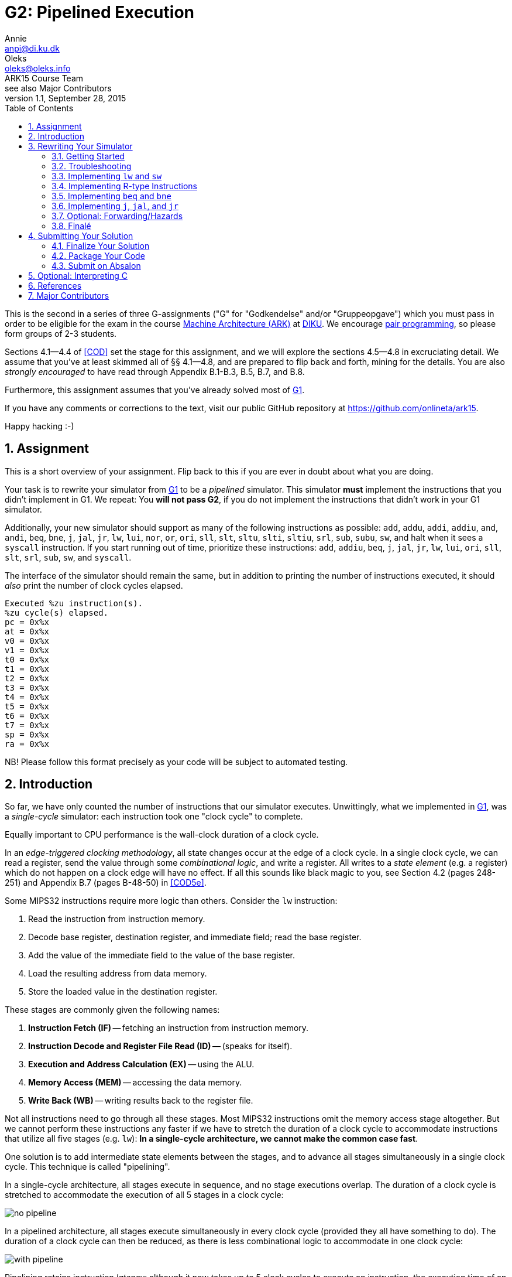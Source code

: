= G2: Pipelined Execution
Annie <anpi@di.ku.dk>; Oleks <oleks@oleks.info>; ARK15 Course Team; see also Major Contributors
v1.1, September 28, 2015
:doctype: article
:backend: html5
:docinfo:
:sectanchors:
:sectnums:
:toc:

This is the second in a series of three G-assignments ("G" for "Godkendelse"
and/or "Gruppeopgave") which you must pass in order to be eligible for the exam
in the course http://www.webcitation.org/6a2I3GpLv[Machine Architecture (ARK)]
at http://www.diku.dk[DIKU]. We encourage
https://en.wikipedia.org/wiki/Pair_programming[pair programming], so please
form groups of 2-3 students.

[.lead]
Sections 4.1--4.4 of <<COD>> set the stage for this assignment, and we will
explore the sections 4.5--4.8 in excruciating detail. We assume that you've at
least skimmed all of §§ 4.1--4.8, and are prepared to flip back and forth,
mining for the details. You are also __strongly encouraged__ to have read
through Appendix B.1-B.3, B.5, B.7, and B.8.

[.lead]
Furthermore, this assignment assumes that you've already solved most of
https://github.com/onlineta/ark15/blob/master/g-assignments/1st/g1.asciidoc[G1].

[.lead]
If you have any comments or corrections to the text, visit our public GitHub
repository at https://github.com/onlineta/ark15.

[.lead]
Happy hacking :-)

== Assignment

This is a short overview of your assignment. Flip back to this if you are ever
in doubt about what you are doing.

Your task is to rewrite your simulator from
https://github.com/onlineta/ark15/blob/master/g-assignments/1st/g1.asciidoc[G1]
to be a _pipelined_ simulator. This simulator **must** implement the
instructions that you didn't implement in G1. We repeat: You **will not pass
G2**, if you do not implement the instructions that didn't work in your G1
simulator.

Additionally, your new simulator should support as many of the following
instructions as possible: `add`, `addu`, `addi`, `addiu`, `and`, `andi`, `beq`,
`bne`, `j`, `jal`, `jr`, `lw`, `lui`, `nor`, `or`, `ori`, `sll`, `slt`, `sltu`,
`slti`, `sltiu`, `srl`, `sub`, `subu`, `sw`, and halt when it sees a `syscall`
instruction. If you start running out of time, prioritize these instructions:
`add`, `addiu`, `beq`, `j`, `jal`, `jr`, `lw`, `lui`, `ori`, `sll`, `slt`,
`srl`, `sub`, `sw`, and `syscall`.

The interface of the simulator should remain the same, but in addition to
printing the number of instructions executed, it should _also_ print the number
of clock cycles elapsed.

----
Executed %zu instruction(s).
%zu cycle(s) elapsed.
pc = 0x%x
at = 0x%x
v0 = 0x%x
v1 = 0x%x
t0 = 0x%x
t1 = 0x%x
t2 = 0x%x
t3 = 0x%x
t4 = 0x%x
t5 = 0x%x
t6 = 0x%x
t7 = 0x%x
sp = 0x%x
ra = 0x%x
----

NB! Please follow this format precisely as your code will be subject to
automated testing.

== Introduction

So far, we have only counted the number of instructions that our simulator
executes. Unwittingly, what we implemented in
https://github.com/onlineta/ark15/blob/master/g-assignments/1st/g1.asciidoc[G1],
was a __single-cycle__ simulator: each instruction took one "clock cycle" to
complete.

Equally important to CPU performance is the wall-clock duration of a clock
cycle.

In an __edge-triggered clocking methodology__, all state changes occur at the
edge of a clock cycle. In a single clock cycle, we can read a register, send
the value through some __combinational logic__, and write a register. All
writes to a __state element__ (e.g. a register) which do not happen on a clock
edge will have no effect. If all this sounds like black magic to you, see
Section 4.2 (pages 248-251) and Appendix B.7 (pages B-48-50) in <<COD5e>>.

Some MIPS32 instructions require more logic than others. Consider the `lw`
instruction:

. Read the instruction from instruction memory.
. Decode base register, destination register, and immediate field; read the
base register.
. Add the value of the immediate field to the value of the base register.
. Load the resulting address from data memory.
. Store the loaded value in the destination register.

These stages are commonly given the following names:

. *Instruction Fetch (IF)* -- fetching an instruction from instruction memory.
. *Instruction Decode and Register File Read (ID)* -- (speaks for itself).
. *Execution and Address Calculation (EX)* -- using the ALU.
. *Memory Access (MEM)* -- accessing the data memory.
. *Write Back (WB)* -- writing results back to the register file.

Not all instructions need to go through all these stages. Most MIPS32
instructions omit the memory access stage altogether. But we cannot perform
these instructions any faster if we have to stretch the duration of a clock
cycle to accommodate instructions that utilize all five stages (e.g. `lw`):
*In a single-cycle architecture, we cannot make the common case fast*.

One solution is to add intermediate state elements between the stages, and to
advance all stages simultaneously in a single clock cycle. This technique is
called "pipelining".

In a single-cycle architecture, all stages execute in sequence, and no stage
executions overlap. The duration of a clock cycle is stretched to accommodate
the execution of all 5 stages in a clock cycle:

image::no-pipeline.png[]

////

asciidoctor sucks..

----
+-----------------------------+-----------------------------+-----------------------------+
|            800ms            |             800ms           |             800ms           |
+-----------------------------+-----------------------------+-----------------------------+
| IF  | ID  | EX  | MEM | WB  |
                              | IF  | ID  | EX  | MEM | WB  |
                                                            | IF  | ID  | EX  | MEM | WB  |
----

////

In a pipelined architecture, all stages execute simultaneously in every clock
cycle (provided they all have something to do). The duration of a clock cycle
can then be reduced, as there is less combinational logic to accommodate in one
clock cycle:

image::with-pipeline.png[]

////

asciidoctor sucks..

----
+-----+-----+-----+-----+-----+-----+-----+-----+-----+-----+-----+-----+-----+-----+-----+
|200ms|200ms|200ms|200ms|200ms|200ms|200ms|200ms|200ms|200ms|200ms|200ms|200ms|200ms|200ms|
+-----+-----+-----+-----+-----+-----+-----+-----+-----+-----+-----+-----+-----+-----+-----+
| IF  | ID  | EX  | MEM | WB  |
      | IF  | ID  | EX  | MEM | WB  |
            | IF  | ID  | EX  | MEM | WB  |
                  | IF  | ID  | EX  | MEM | WB  |
                        | IF  | ID  | EX  | MEM | WB  |
                              | IF  | ID  | EX  | MEM | WB  |
                                    | IF  | ID  | EX  | MEM | WB  |
                                          | IF  | ID  | EX  | MEM | WB  |
                                                | IF  | ID  | EX  | MEM | WB  |
                                                      | IF  | ID  | EX  | MEM | WB  |
                                                            | IF  | ID  | EX  | MEM | WB  |
----
////

Pipelining retains instruction __latency__: although it now takes up to 5 clock
cycles to execute an instruction, the execution time of an instruction remains
the same due to *a shorter clock cycle duration*.

Pipelining increases instruction __throughput__: pipeline start-up overhead
aside, the number of clock cycles is roughly equal to the number of
instructions. With a shorter clock cycle duration, more instructions get
executed in the same wall-clock time-frame. In the example above, the
single-cycle architecture only made it through 3 instructions in 2400ms, while
the pipelined architecture made it through 11 instructions.

This exploitation of __parallelism__ in a sequential instruction stream creates
many opportunities for __hazards__ to occur, as subsequent instructions may
depend on the results of preceding instructions, which have not finished
executing yet. Forwarding data and stalling the pipeline are just some of
the ways such hazards are resolved.

== Rewriting Your Simulator

Firstly, we need to conceptually split the execution of an instruction into the
execution of the 5 pipeline stages. Each stage advances an instruction to the
next pipeline stage (or stalls the pipeline).

====

**MODELLING CONCEPT**

One way to simulate an instruction pipeline is to have a function for every
pipeline stage, and to call the stage functions in order _from end to start_ of
the pipeline. For instance, we could name these functions `interp_wb`,
`interp_mem`, `interp_ex`, `interp_id`, and lastly, `interp_if`. The execution
of these five functions (in that order), constitutes a clock cycle.

**Mental exercise:** Why shouldn't we execute the stage functions in order from
start to end?

====

With this modelling concept, "advancing an instruction" to the next pipeline
stage involves passing on everything necessary to execute the immediately
following, __and__ any subsequent pipeline stages for the instruction.  Data is
passed via the 5 so-called __pipeline registers__:

. *IF/ID*: Data from the IF stage to the ID stage (+EX+MEM+WB).
. *ID/EX*: Data from the ID stage to the EX stage (+MEM+WB).
. *EX/MEM*: Data from the EX stage to the MEM stage (+WB).
. *MEM/WB*: Data from the MEM stage to the WB stage.

**Mental exercise**: Why don't we also have a WB/IF pipeline register?

With these pipeline registers, the old registers (which we called `regs`) will
from now on be referred to as __programmer-visible registers__.

====

**MODELLING CONCEPT**

A C-struct is a collection of named fields. So is a pipeline register.

We can model the pipeline registers using static C-structs which we'll call
`if_id`, `id_ex`, `ex_mem`, and `mem_wb`.

Each stage function then reads from its respective pipeline register, and
writes to its subsequent pipeline register. For instance, `interp_id` reads
from `if_id` and writes to `id_ex`. As with `mem`, `regs`, and `PC`, let's keep the pipeline registers static, declared at the top of our
`sim.c`.

====

=== Getting Started

We assume that you have correctly solved most of
https://github.com/onlineta/ark15/blob/master/g-assignments/1st/g1.asciidoc[G1].

Recursively copy your solution for the first assignment to get started on the
second:

----
~$ cd ark
~/ark$ mkdir 2nd
~/ark$ cp -r 1st/* 2nd/
----

Download the handout archive from Absalon and place it in the `~/ark` folder. Unpack the archive, to add/overwrite the new or updated handout files:

----
~/ark$ tar xvf g2-handout-v1.0.tar.gz
----

Your old assembly files are likely to _not_ work with the pipelined simulator,
until you are completely done with the assignment.

====

**EXERCISE**

Break your simulator:

. Declare a variable `cycles` alongside your `instr_cnt`.

. Define a non-zero macro `SAW_SYSCALL` at the top of your file.

. Write a function stub, `cycle` above your `interp`. `cycle` should return an
`int` indicating how the cycle went. For now, let it just return the non-zero
value `SAW_SYSCALL`.

. Replace the loop body in your `interp` function with a call to `cycle`. Make
sure to break out of the loop if `cycle` returns a non-zero value (as with
`interp_inst` in
https://github.com/onlineta/ark15/blob/master/g-assignments/1st/g1.asciidoc[G1]).
If `cycle` returned `SAW_SYSCALL`, `interp` should return successfully.

. Count up the new variable `cycles` instead of `instr_cnt` in your `interp`
loop. We will count up `instr_cnt` elsewhere.

====

====

**TESTING EXERCISE**

For any valid configuration and ELF file, your (broken) simulator should exit
with the value 0. Use `echo $?` to print the exit code of the last command
executed in your terminal.

====

=== Troubleshooting

Before we get too far off with our pipeline, we would like to take the time to
give you some advice on troubleshooting your implementation. You should
probably skip this section until you actually hit trouble, e.g. a so-called
"segmentation fault", or get tangled up in all the different "control bits".

We hope that you are already familiar with printf-style debugging, and are
looking for something easier to use.
https://sourceware.org/gdb/onlinedocs/gdb/[GDB, The GNU Project Debugger],
might what you're looking for. If nothing else, it is very useful for catching
segmentation faults.

To use GDB with your implementation, you will need to add an additional
compilation flag to your `Makefile`. You need to tell GCC to compile for
debugging with GDB. To do this, specify the `-g` option when you compile your
`sim.c`:

.Makefile
----
sim: mips32.h elf.o sim.c
  $(CC) $(CFLAGS) -g -o sim elf.o sim.c
----

==== Catching Segmentation Faults

Segmentation faults are caused by memory writes to, or reads from invalid
memory addresses. This typically indicates trouble with `lw`, `sw`, branching,
or jumping instructions, or your forwarding implementation (if you got that
far).

Before you start, check your assembly program. Check that you are not using
something too far off the stack pointer for your `lw` or `sw` instructions, if
you have any.

Start `gdb` by specifying your (compiled for GDB) executable:

----
~/ark/2nd$ gdb ./sim
GNU gdb (GDB) ...
Copyright (C) 2015 Free Software Foundation, Inc.
License GPLv3+: GNU GPL version 3 or later <http://gnu.org/licenses/gpl.html>
...
Reading symbols from ./sim...done.
(gdb) 
----

This is the GDB prompt where you can enter GDB commands. One GDB command you
can enter is to run the program with some chosen set of arguments:

----
(gdb) run default.cfg asm/sw-lw.elf
Starting program: /home/archimedes/ark/2nd/sim default.cfg asm/sw-lw.elf

Program received signal SIGSEGV, Segmentation fault.
0x000000000040145f in interp_mem () at sim.c:126
126     SET_BIGWORD(mem, ex_mem.alu_res, ex_mem.rt_value);
(gdb) 
----

GDB is telling us a lot more than the raw command-line did! The segmentation
fault happens on line 126, which (in this case) is part of `interp_mem`.

Your program has not finished running. For GDB, a segmentation fault is like a
breakpoint. You can ask GDB for the value of different local or global
variables at this point. For instance, what is the value of `ex_mem.alu_res`, in
hexadecimal notation?

----
(gdb) print/x ex_mem.alu_res
$1 = 0xfffffffc
(gdb) 
----

Or how does it look in binary notation?

----
(gdb) print/t ex_mem.alu_res
$2 = 11111111111111111111111111111100
(gdb) 
----

You can even ask GDB to print out whole structs:

----
(gdb) print if_id
$3 = {inst = 0, next_pc = 4194340}
(gdb) print ex_mem
$4 = {mem_read = false, mem_write = true, reg_write = false,
      mem_to_reg = false, branch = false, bzero = false,
      rt = 0 '\000', rt_value = 3, reg_dst = 0 '\000',
      alu_res = 4294967292, branch_target = 4194316}
(gdb) 
----

So it looks like what is wrong with our program is that `ex_mem.alu_res` is not
computed correctly, but where does this really go wrong? You could now go ahead
with printf-style debugging, knowing what to look for, or you could continue
with GDB-style debugging.

==== Debugging with GDB

(Start up GDB again to walk your way to the segmentation fault.)

To set a breakpoint with GDB, use the GDB command `break` (before you run your
program).

You can break on entry to a function in your C file:

----
(gdb) break cycle
Breakpoint 1 at 0x4023fc: file sim.c, line 560.
----

Or break when a line in your C file is hit:

----
(gdb) break 319
Breakpoint 2 at 0x4019e4: file sim.c, line 319.
----

After you have set your breakpoints, run the program:

----
(gdb) run default.cfg asm/sw-lw.elf
Starting program: /home/archimedes/2nd/sim default.cfg asm/sw-lw.elf

Breakpoint 1, cycle () at sim.c:560
560   int retval = 0;
(gdb)
----

After you've examined the values you want to examine using `print`, you can
instruct GDB to continue until the next breakpoint is met:

----
(gdb) continue
Continuing.

Breakpoint 2, interp_if () at sim.c:319
319   if_id.inst = GET_BIGWORD(mem, PC);
(gdb)
----

In this case, it looks like the `interp_if` breakpoint is rightfully reached
before the `cycle` breakpoint is reached again (`interp_if` in this C file was
on lines 318-323).

You can also step though the program one C line at a time from here:

----
(gdb) next
320   PC += 4;
(gdb) print/x PC
$1 = 0x400018
(gdb)
----

To exit GDB, use the `quit` command.

If you are looking for more GDB commands, we recommend
http://darkdust.net/files/GDB%20Cheat%20Sheet.pdf[this GDB cheat sheet].

==== GDB scripts

It can get a little tedious to set breakpoints and run your program every time
you compile your program anew. You can use a GDB script to get this work done
for you.

A GDB script is a file that contains a list of GDB commands. For instance,
something like this `gdb.script` file might be useful:

.gdb.script
----
break cycle
run default.cfg asm/sw-lw.elf
continue
print/x if_id
----

This script sets a breakpoint at the function `cycle`, runs the simulator,
continues the first time the breakpoint is hit (the very first cycle), and on
next hit of the breakpoint, prints the `if_id` register, in hex.

To run GDB with this script, use the `-x` option:

----
$ gdb -x gdb.script ./sim
...
Reading symbols from ./sim...done.
Breakpoint 1 at 0x4023fc: file sim.c, line 560.

Breakpoint 1, cycle () at sim.c:560
560   int retval = 0;

Breakpoint 1, cycle () at sim.c:560
560   int retval = 0;
$1 = {inst = 0xafa8fffc, next_pc = 0x40001c}
(gdb) 
----

==== Tips about control bits

. Check that you `break` out of all your cases in `interp_control`.

. Remember to set `mem_to_reg` _every time_ you set `reg_write` to `true`.
Otherwise, `lw` can creep in on your R-type instructions, and vice-versa.

. Remember to set the `branch` control bit to `false` for all instructions
other than `beq`, `bne`. Otherwise, you might branch off to odd places.

. Remember to set the `jump` control bit to `false` for all instructions other
than `j`, `jal`, `jr`. Otherwise, you might jump off to odd places.

. Check the `alu_src` for all instructions that pass through the `alu`.

. Remember to set the `mem_read` and `mem_write` control bits for _all_
instructions. This will prove useful in G3.

=== Implementing `lw` and `sw`

We will start by implementing the `lw` and `sw` instructions. We have already
discussed how `lw` does something in every pipeline stage. `sw` is similar,
except that it does nothing in the WB stage. Implementing `lw` and `sw` will
get us started across the board, with something to do in every pipeline stage.

Despite the fact that we will call the stage functions in order _from end to
start_ of the pipeline, it is certainly most convenient to implement the
functions in order _from start to end_:

. <<_instruction_fetch_if>>
. <<_instruction_decode_and_register_file_read_id>>
. <<_execution_and_address_calculation_ex>>
. <<_memory_access_mem>>
. <<_write_back_wb>>

==== Instruction Fetch (IF)

Instruction Fetch, or IF, is the first pipeline stage. In the IF stage, we read
the instruction addressed by the PC from memory, and increment the PC. We save
the instruction that was read in the IF/ID register.

====

**EXERCISE**

. Declare a static C struct, `if_id`, near the top of `sim.c` (just below your existing static variable declarations):

  struct preg_if_id {
    uint32_t inst;
    // ...
  };
  static struct preg_if_id if_id;

. Write a function `interp_if()`:

.. Use the macro `GET_BIGWORD` (defined in `mips32.h`) to get the instruction
addressed by `PC` from `mem`.

.. Save the instruction in `if_id.inst`.

.. Increment `PC` by 4.

.. Count up `instr_cnt`.

.. Call `interp_if` from `cycle`.

Note that `interp_if` cannot fail, and so should return `void`.

====

==== Instruction Decode and Register File Read (ID)

Instruction Decode and Register File Read, or ID, is the second stage of the
pipeline. In the ID stage, we decompose the instruction into its constituent
fields, set up the control signals for subsequent pipeline stages, and read in
the necessary registers, among other things.

As with the IF stage, we start out with a simple implementation, focusing for
now on just the `lw` and `sw` instructions. Both are I-type instructions, so we
are interested in the `opcode`, `rs`, `rt`, and `imm` fields of the instruction
passed in the IF/ID pipeline register. For the subsequent pipeline stages we
will need:

. The value of the register addressed by the `rs` field.
. The value of the sign-extended `imm` field.
. To signal to the EX stage that it should calculate the sum of the above
values.

Furthermore, if it is a `lw` instruction, we will need:

[start=4]
. To signal to the MEM stage that it should read the memory address computed
in the EX stage.
. To signal to the WB stage that it should store the value loaded in the MEM
stage in register `rt`.


If it is a `sw` instruction, we will need:
[start=4]
. The value of the register addressed by the `rt` field.
. To signal to the MEM stage that it should write the value to the memory
address computed in the EX stage.
. To signal to the WB stage that it should do nothing.

We will use "control bits" to signal to subsequent pipeline stages what they
should and should not do.

====

**MODELLING CONCEPT**

A "bit" is a value that is either asserted or deasserted. Bits are basic units
in hardware, but hard to deal with in software. It is easier to model "control
bits" using booleans, i.e. values which are either `true` or `false`.
Underneath the covers, a boolean usually takes up one byte of memory.

You will need to include `<stdbool.h>` at the top of your `sim.c` to get the
standard C boolean type `bool`.

====

====

**HACK**

To signal to the EX stage what it should do, <<COD5e>> goes to great lengths to
define a so-called "ALU control unit" (see pages 259-261, as well as Figure
4.18 on page 266).

We will take a shortcut and use a `funct` field in our ID/EX pipeline register.
This field will be needed later for R-type instructions.  Since this field
otherwise goes unused for the instructions `lw`, `sw`, `beq`, and `bne`
instructions, we can use it to "spoof" an ALU control unit.

For `lw` and `sw` instructions, the `funct` field should be set to `FUNCT_ADD`
(defined in `mips32.h`).

====

====

**EXERCISE**

. Declare a static C struct, `id_ex`, just below the declaration of `if_id`:

  struct preg_id_ex {
    bool mem_read;
    bool mem_write;
    bool reg_write;
    // ...
  };
  static struct preg_id_ex id_ex;

. The struct already has the following control bits defined:

.Control bits in the ID/EX pipeline register
[options="header"]
|=======================
| Control bit | Destination Stage | Intent
| `mem_read` | MEM | Whether we should read from memory
| `mem_write` | MEM | Whether we should write to memory
| `reg_write` | WB | Whether we should write back to a register
|=======================

[start=3]
. Add the following fields to the struct:

.Other fields in the ID/EX pipeline register
[options="header"]
|=======================
| Field | Meaning      | Where from?
| `rt` | Value of the `rt` field | Use `GET_RT` on `if_id.inst`
| `rs_value` | Value of the `rs` register | Lookup `rs` in `regs` array
| `rt_value` | Value of the `rt` register | Lookup `rt` in `regs` array
| `sign_ext_imm` | Sign extended immediate | `SIGN_EXTEND` and `GET_IMM` on `if_id.inst`
| `funct` | ALU operation to perform in EX | Set by `interp_control` (below)
|=======================

====

====

**EXERCISE**

Define a function `interp_control()`:

. Switch on the `opcode` field of the instruction in the IF/ID register.

. In the case of `OPCODE_LW` or `OPCODE_SW`, set `mem_read`, `reg_write`, and
`mem_write` appropriately.

. For either case above, set `id_ex.funct` to `FUNCT_ADD`. (See also HACK
above.)

. For the default case, return a suitable error value.

====

====

**EXERCISE**

Write a function `interp_id()` just below `interp_control`:

. Call `interp_control` at the bottom of your `interp_id` to set the control
bits and funct field of the ID/EX register. Make sure to check the return value
of `interp_control`.

. Set the other fields of the ID/EX register before calling
`interp_control`.

. Call `interp_id` _before_ calling `interp_if` in `cycle`.

Note that `interp_id` _can_ fail, and so should return `int`. Make sure to check
this return value in `cycle`.

====

It is also important to note, that `interp_id` will be called before any calls
to `interp_if`. What will the instruction in the IF/ID register look like the
first time `interp_id` runs?  Since the IF/ID pipeline register is _statically
allocated_, the initial value of all the fields in the IF/ID register,
including the instruction, will be set to 0.

This zero instruction has a name: `nop`, or "no operation". We will need to
support this instruction before we can do any testing. (At present,
`interp_control` simply fails!) To implement `nop`, set all control bits to
`false` in `interp_control`.

====

**EXERCISE**

Add a check at the top of `interp_control` if `if_id.inst` is 0.

If it is, set all control bits to `false` and return successfully from the
function.

*Mental exercise:* Why is this both _necessary_ and _sufficient_ to implement `nop` instructions?

====

The last thing we need to do before we can test our progress, is to change
`cycle` to not _always_ return `SAW_SYSCALL`.

====

**EXERCISE**

Update the return value of `cycle`. If none of the pipeline stages failed,
return 0.

====

====

**TESTING EXERCISE**

Check that `interp_if` and `interp_id` work as intended with the provided
`sw-lw.S`. Note, you don't support R-type instructions _yet_. `sw-lw.S` has a
`syscall` instruction. The "intended" behaviour (for now) is that your
simulator fails and complains about an unknown opcode.

You might find it useful (to debugging and understanding) to print the values
of the fields in the IF/ID and ID/EX pipeline registers at the end of every
clock cycle. See `show_status` from
https://github.com/onlineta/ark15/blob/master/g-assignments/1st/g1.asciidoc[G1]
for inspiration. You might want to comment out parts of `show_status` if you
choose to use it.

====

==== Execution and Address Calculation (EX)

Execution and Address Calculation, or EX, is the third pipeline stage. In the
EX stage, the ALU performs its operation. Unlike the suggestion in <<COD5e>>,
we didn't construct an ALU control unit. Instead, we spoofed the `funct` field
to be `FUNCT_ADD` for the `lw` and `sw` instructions.

====

**EXERCISE**

. Declare a static C struct, `ex_mem`, just below the declaration of `id_ex`.

. Add the control bits `mem_read`, `mem_write`, and `reg_write` to `ex_mem`.

. Add also the following fields to the struct:

.Other fields in the EX/MEM pipeline register
[options="header"]
|=======================
| Field | Meaning      | Where from?
| `rt` | Value of the `rt` field | The ID/EX register
| `rt_value` | Value of the `rt` register | The ID/EX register
| `alu_res` | Result of ALU operation | Set by `alu` (below)
|=======================

====

The control bits above, as well as the `rt` and `rt_value` fields are not
modified during the EX stage: They are first needed in the MEM and WB stages.

====

**EXERCISE**

. Define a function `alu()` returning an `int`. `alu` will be _very_ similar
to `interp_r` in
https://github.com/onlineta/ark15/blob/master/g-assignments/1st/g1.asciidoc[G1].
As with `interp_r`, `alu` can fail if the `id_ex.funct` field has some unknown
value.

. Switch on `id_ex.funct`:

.. Add support for `FUNCT_ADD`, adding `id_ex.sign_ext_imm` to
`id_ex.rs_value`, and storing the result of the calculation in
`ex_mem.alu_res`.

.. In the default case, return a suitable error value.

====

====

**HACK**

Add support for funct value 0 in `alu`: simply break out of the switch-case.
The funct value of a `nop` instruction is 0. The funct value of an `sll`
instruction is also 0, but `sll` is an R-type instruction, which we will
implement later.

====

====

**EXERCISE**

. Define a function `interp_ex()` below `alu`:

.. "Forward" the control bits and the `rt` and `rt_value` fields from `id_ex`
to `ex_mem`.

.. Call the `alu` function, so it can perform the ALU operation and set the
`alu_res` field in the EX/MEM register.

.. Call `interp_ex` _before_ calling `interp_id` in `cycle`.

`alu` _can_ fail, and if it does, pass on the error value as the return value
of `interp_ex`. Make sure to check the return value in `cycle`.

====

====

**TESTING EXERCISE**

Check that `interp_if`, `interp_id`, and `interp_ex` work as intended with the
provided `sw-lw.S`.  Print the values of the fields in the IF/ID,
ID/EX, and EX/MEM pipeline registers at the end of every clock cycle.

====

==== Memory Access (MEM)

Memory Access, or MEM, is the fourth stage of the pipeline.

In the MEM stage, we actually get to read from, and write to memory.

====

**EXERCISE**

. Declare a static C struct, `mem_wb`, just below the declaration of `ex_mem`.

. Add a `reg_write` control bit, and an `rt` field to the struct.

. Add a field `read_data` to the struct, where we will store the data read for
a `lw` instruction.

====

====

**EXERCISE**

Define a function `interp_mem()`:

. Forward the `reg_write` control bit and the `rt` field through the MEM
stage.

. If `ex_mem.mem_read` is set, use the macro `GET_BIGWORD` to read from `mem`
the word addressed by `ex_mem.alu_res`. Store the result in `read_data`.

. If `ex_mem.mem_write` is set, use the macro `SET_BIGWORD` to write the value
in `ex_mem.rt_value` to `mem` at the address stored in `ex_mem.alu_res`.

. Call `interp_mem` _before_ calling `interp_ex` in `cycle`.

`interp_mem` cannot fail, and so should return `void`.

====

====

**TESTING EXERCISE**

Check that `interp_if`, `interp_id`, `interp_ex`, and `interp_mem` work as
intended with the provided `sw-lw.S`.  Print the values of the fields in the
IF/ID, ID/EX, EX/MEM, and MEM/WB pipeline registers at the end of every clock
cycle.

====

==== Write Back (WB)

Write Back, or WB, is the fifth and final stage of the pipeline.

In the WB stage, results from the previous stages are finally written back to
the register file.

If you have followed along in the optional exercises, and taken a look at the
handed out `sw-lw.S`, you might have noticed that each `sw` and `lw`
instruction was followed by 4 `nop` instructions. This was done to allow the
`sw` and `lw` instructions to reach the WB stage before an instruction that
depends on their result enter the ID stage. We will fix this later by
optionally forwarding data to the earlier stages in the pipeline, but first,
let's finish the WB stage.

====

**EXERCISE**

Define a function `interp_wb()`:

. If `mem_wb.reg_write` is set, store the value in `mem_wb.read_data` in the
register addressed by `mem_wb.rt`, unless `mem_wb.rt` is register 0.

. Call `interp_wb` _before_ calling `interp_mem` in `cycle`.

`interp_wb` cannot fail, and so should return `void`.

====

====

**TESTING EXERCISE**

Verify that your interpreter works as intended with the provided `sw-lw.S`.
Provided that register `t0` has the initial value x, you should see the value x
in register `t1` if everything works as intended.

If you are having trouble, test your implementation stage-by-stage, as we
suggested above.

====

=== Implementing R-type Instructions

R-type instructions always write to a register, but never use the memory.

====

**EXERCISE**

Add a case for `OPCODE_R` in `interp_control`:

. Set `mem_read`, `mem_write`, and `reg_write` appropriately.
. Use `GET_FUNCT` on `if_id.inst` to set the `funct` field in the ID/EX
register.

====

`lw` and `sw` were I-type instructions. This means that the ALU took its
arguments from the `rs` register and the `imm` field of the instruction. For an
R-type instruction, the ALU should take the `rs` and `rt` registers as its
arguments.

`id_ex` already contains `rs_value`, `rt_value`, and `sign_ext_imm`. All we
need to do is signal to the EX stage whether the ALU should use
`id_ex.rt_value` or `id_ex.sign_ext_imm` as its second operand. We will use a
control bit, `alu_src`, to signal this.

====

**EXERCISE**

. Add the control bit `alu_src` to `id_ex`.

. In `interp_control`, set `alu_src` to `false` for an R-type instruction, and
`true` for a `lw` or `sw` instruction.

. In `alu`, use `alu_src` to choose a suitable second operand for the ALU
operation.

====

For both `lw` and R-type instructions, we want to write back to a register in
the WB stage. In the case of `lw`, we want to write the value read in the MEM
stage. In case of an R-type instruction, we want to write the ALU result
obtained in the EX stage. We will use a control bit, `mem_to_reg`, to signal
this.

For a `lw` instruction, the write back destination register is addressed by the
`rt` field.  For an R-type instruction, it is addressed by the `rd` field. We
will use a pipeline register field called `reg_dst` to send the destination
register address to the WB stage.

====

**EXERCISE**

. Add the field `alu_res` to `mem_wb`, and forward `alu_res` through the MEM
stage.

. Add the control bit `mem_to_reg` to `id_ex`, `ex_mem`, and `mem_wb`. Forward
`mem_to_reg` the same way you forwarded `reg_write`.

. In `interp_control`, set `mem_to_reg` to `false` for R-type and `sw`
instructions, and `true` for `lw` instructions.

. Add the field `reg_dst` to `id_ex`, `ex_mem`, and `mem_wb`. This will hold
the destination register. Forward `reg_dst` the same way you forwarded
`reg_write`.

. In `interp_control`, use `GET_RD` to set the `reg_dst` field for an R-type
instruction, and `GET_RT` for a `lw` instruction.

. Remove your existing implementation of the WB stage in `interp_wb` and start
anew: If `reg_write` is not set, or `reg_dst` is zero, exit the function
without doing anything. Otherwise, if `mem_to_reg` is set, write the value in
`read_data` to the destination register (designated by `reg_dst`). If
`mem_to_reg` is not set, write the value in `alu_res` to the destination
register.

====

====

**EXERCISE**

Add support for `FUNCT_SYSCALL` in `alu`.

`alu` should return `SAW_SYSCALL` when it sees a `syscall` instruction.

====

====

**TESTING EXERCISE**

Check that your interpreter works as intended with the provided `add.S`.
Provided that register `t0` has the initial value x, you should see the value x
in register `t1` if everything works as intended.

If you are having trouble, check your implementation stage-by-stage.

Check that your interpreter _still_ works as intended with `sw-lw.S`.

====

====

**EXERCISE**

Based on your implementation of `interp_r` in
https://github.com/onlineta/ark15/blob/master/g-assignments/1st/g1.asciidoc[G1],
add support in `alu` for the following instructions: `addu`, `and`, `nor`,
`or`, `sll`, `slt`, `sltu`, `srl`, `sub` and `subu`. (We will handle `jr`
later.)

To implement `sll` and `srl`, you will need to add a `shamt` field to the ID/EX
pipeline register and read it off of the instruction in the ID stage using the
`GET_SHAMT` macro.

Remember to remove the 0-case for `nop` in `alu`. This will now be handled by
the `FUNCT_SLL` case. The `sll` instruction has funct value 0. The `nop` case
now also requires no special handling in `interp_control`.

====


=== Implementing `beq` and `bne`

`beq` and `bne` are I-type instructions that neither use the memory, nor write
to registers. We will focus on explaining `beq`, leaving `bne` as an exercise.

====

**EXERCISE**

. Add a case for `OPCODE_BEQ` in `interp_control`.

. Set `mem_read`, `mem_write`, and `reg_write` appropriately.

====

We want to branch on `beq` if the two operand registers are equal.  R[rs] and
R[rt] are equal if R[rs]-R[rt]==0.  We can use the ALU to subtract R[rs] from
R[rt]. This means that `beq` behaves a bit like an R-type instruction:

====

**EXERCISE**

In `interp_control`, set  `alu_src` for `OPCODE_BEQ` the same way as you would
do with an R-type instruction.

====

As with `lw` and `sw`, we can "spoof" an ALU opcode via the `funct` field in
`id_ex`:

====

**HACK**

Set the `funct` field to `FUNCT_SUB` for `OPCODE_BEQ` in `interp_control`.

====

To perform a branch instruction, we need to compute a branch target address.
The branch target address is relative to the address of the instruction
immediately following the branch instruction. <<COD5e>> suggests that the
branch target address should be computed in the EX stage (see e.g. the upper
half of the EX stage in Figure 4.33 on page 287), and so we need to forward the
incremented PC through the ID stage:

====

**EXERCISE**

. Add a field `next_pc` to `if_id`.

. Set `if_id.next_pc` to the incremented `PC` in `interp_if`.

. Add a field `next_pc` to `id_ex`, and forward it through the ID stage.

====

Compute the branch target address in the EX stage:

====

**EXERCISE**

. Add a field `branch_target` to `ex_mem`.

. Set the branch target address in `interp_ex` using `next_pc` and
`sign_ext_imm`. Remember to bit-shift `sign_ext_imm`!

====

Similarly, <<COD5e>> suggests that branching should be detected in the MEM
stage (see e.g. the MEM stage in Figure 4.33 on page 287). We need to signal
the MEM stage in case we see a `beq` instruction:

====

**EXERCISE**

. Add a control bit `branch` to `id_ex`.

. Set the `branch` control bit appropriately for all instructions in
`interp_control`.

. Add a control bit `branch` to `ex_mem`, and forward it through the EX stage.

====

Although <<COD5e>> suggests that branching should be implemented in the MEM
stage, implementing it in `interp_mem` can get messy with our choice of
executing pipeline stages in order from end to start of the pipeline. We can
take a more "executive" approach, and check if we need to perform branching at
the end of `clock`, once all the stage functions have executed. This is "the
end of a clock cycle".

====

**EXERCISE**

At the end of your `cycle` function (after the call to `interp_if`), check if
the `ex_mem.branch` control bit is set and also `ex_mem.alu_res` is 0. If they
are, set `PC` to `ex_mem.branch_target`.

====

By always reading the next couple of instructions after a `beq`, we've
implemented an *assume branch not taken* branch-prediction strategy. This means
that if we _do_ have to branch, some of the pipeline stages will have to drop
what they were doing. This is called _flushing the pipeline_.

At the same time, modern MIPS processors implement a branch delay slot: The
instruction immediately following a branch instruction is always executed.
Modern MIPS processors detect and perform branching in the ID stage, avoiding
flushing altogether.

We detect whether we need to branch after the EX stage, meaning that the IF/ID
and ID/EX pipeline registers need to be flushed. However, when implementing a
branch delay slot, we _only_ need to flush the IF/ID register.

Flushing a pipeline stage means turning its operation into a `nop`.

====

**EXERCISE**

If we detect that we need to branch at the end of `cycle`, set `if_id.inst` to
0 to flush the IF/ID pipeline register, in addition to updating `PC`. Remember
to decrement the `instr_cnt`!

====

====

**OPTIONAL EXERCISE**

Avoid having to flush the IF/ID register. (You will need to change the entire
approach to `beq`.)

====

====

**TESTING EXERCISE**

Check that your implementation of `beq` works as intended with the provided
`beq-true-nopsled.S` and `beq-false-nopsled.S`.

Check that your interpreter _still_ works as intended with `sw-lw.S` and
`add.S`.

====

====

**EXERCISE**

Add support for `bne`.

====

=== Implementing `j`, `jal`, and `jr`

<<COD5e>> does not discuss a pipelined implementation of `j`, `jal`, and `jr`.
This is left as an exercise for the reader.  You can however, find a discussion
of the single-cycle implementation on p.  270. In particular, see Figure 4.24
on p. 271.

Jumps also use a branch delay slot. Unlike branches however, we do not need to
wait around until the end of the EX stage to detect if we should jump or not.
Jumps can take place right after the end of the ID stage, once the jump
instruction is decoded.

====

**EXERCISE**

. Add a control bit `jump` to `id_ex`.

. Add a field `jump_target` to `id_ex`.

We can use `id_ex.jump` and `id_ex.jump_target` to implement `j`, `jal`, and
`jr`.

====

==== Implementing `j`

`j` and `jal` are J-type instructions.

`j` neither uses the memory, nor writes to a register, nor branches. (It
jumps!).

====

**EXERCISE**

. Add a case for `OPCODE_J` in `interp_control`:

.. Set `mem_read`, `mem_write`, `reg_write`, `branch`, and `jump` control bits
appropriately.

.. Use `GET_ADDR` to get the address field of `if_id.inst`.

.. Use the address field and `if_id.next_pc` to set the `id_ex.jump_target`
field. Recall that jumps use pseudodirect addressing. See also
https://github.com/onlineta/ark15/blob/master/g-assignments/1st/g1.asciidoc[G1].

. Set the `jump` control bit appropriately for all other opcodes in
`interp_control`.

. At the end of `cycle` (after branch detection) check if the `id_ex.jump`
control bit is set. If it is, set `PC` to `id_ex.jump_target`.

**Mental exercise**: Why should we perform jump detection _after_ branch
detection?

====

Since we jump after the end of the ID stage and do not flush the IF/ID pipeline
register, our jumps implement a branch delay slot.

====

**TESTING EXERCISE**

Check that your implementation of `j` works as intended with the provided
`j-nopsled.S`.

Check that your interpreter _still_ works as intended with `sw-lw.S`, `add.S`,
`beq-true.S`, and `beq-false.S`.

====

==== Implementing `jal`

Similarly to `j`, `jal` neither uses the memory, nor branches (it jumps!), but
it does write to a register: the `ra` register.

We can implement this by internally turning the `jal` instruction into an
R-type `add` instruction, with the operand values `0` and the value of the `PC`
register.

====

**EXERCISE**

. Add a case for `OPCODE_JAL` in `interp_control`. Do as you did with
`OPCODE_J`, but:

.. Set `reg_write` to `true`.

.. Set `funct` to `FUNCT_ADD`.

.. Overwrite `rs_value` and `rt_value` appropriately. (See also point 2.)

.. Set `reg_dst` to 31, corresponding to the RA register. (Be careful not to use
the `RA` macro!)

. Make sure that you still call `interp_control` at the _bottom_ of
`interp_id`, to ensure that `rs_value` and `rt_value` are _overwritten_ by the
above case.

**Mental exercise**: What should we set `rs_value` and `rt_value` to?

====

====

**TESTING EXERCISE**

Check that your implementation of `jal` works as intended with the provided
`jal-nopsled.S`, i.e. check the RA register printed by `show_status`.

Check that your interpreter _still_ works as intended with `sw-lw.S`, `add.S`,
`beq-true-nopsled.S`, `beq-false-nopsled.S`, and `j-nopsled.S`.

====

==== Implementing `jr`

====

**EXERCISE**

In the case for `OPCODE_R` in `interp_control`, check if the funct value of the
instruction is `FUNCT_JR`. If it is, do as you did with `OPCODE_J`, but set
`id_ex.jump_target` to the value of the `rs` register.

In `alu`, handle the case for `FUNCT_JR`. (Do nothing. You just handled
`FUNCT_JR` in the ID stage.)

====

====

**TESTING EXERCISE**

Check that your implementation `jr` works as intended with the provided
`jal-j-jr-nopsled.S`. You will need working implementations of `jal` and `j`.

Check that your interpreter _still_ works as intended with `sw-lw.S`, `add.S`,
`beq-true-nopsled.S`, `beq-false-nopsled.S`, `j-nopsled.S`, `jal-nopsled.S`.

====

=== Optional: Forwarding/Hazards

This part is optional, but if you have time to spare, you are encouraged to
complete it: it is likely to be part of G3.

It is time to drop the "nop sled". We needed all those `nop` instructions to
make sure that the instructions we were testing made it far enough through the
pipeline, but this wastes clock cycles.

The values computed in the EX stage, or loaded from memory in the MEM stage,
can be forwarded to earlier instructions already in the pipeline, if those
instructions need them. See also § 4.7 on pp. 303–316 in <<COD5e>>.

Similar to branching and jumping, it makes sense to implement forwarding at the
end of `cycle`, once all the pipeline registers have been set.

====

**EXERCISE**

Define a function stub `forward()`, and call it at the end of `cycle`.

====

==== EX hazards

The first data hazard occurs when the data we need for the EX stage in the
following clock cycle has only just passed the EX stage. This is called an __EX
hazard__. See also the pseudo-code on p. 308 in <<COD5e>>.

====

**EXERCISE**

. Add a field `rs` to `id_ex` and set it appropriately in `interp_id`.

. In `forward`, if `ex_mem.reg_write` is set, and the EX/MEM destination
register is equal to either `id_ex.rs` or `id_ex.rt`, then forward the ALU
result to the appropriate field(s) in ID/EX.

You may need to forward both to `id_ex.rs_value` and `id_ex.rt_value`. You
should not forward if the EX/MEM destination register is register 0.

====

====

**TESTING EXERCISE**

Check that your implementation works as intended with the provided
`ex-hazard.S`.

Check that your interpreter _still_ works as intended with all the
`*-nopsled.S` files.

====

==== MEM hazards

The second hazard is that the data we need for the EX stage in the following
clock cycle has only just passed the MEM stage. This is called a __MEM
hazard__.

Here we have to be careful that an EX hazard is not occurring at the same time
as a MEM hazard. In this case, the EX hazard has precedence. See also the
pseudo-code on p. 311 in <<COD5e>>.

====

**EXERCISE**

Handle MEM hazards in `forward`:

. If `mem_wb.reg_write` is not set, there is no MEM hazard.

. If the MEM/WB destination register is equal to `id_ex.rs`, and no EX hazard
is competing to forward a value to `id_ex.rs_value`, then forward either the
ALU result or the data read from memory to `id_ex.rs_value`. (Check the
`mem_wb.mem_to_reg` flag.) If this sounds confusing, see also the pseudo-code
on p. 311 in <<COD5e>>.

. You will need to handle another case in addition to those discussed in
<<COD5e>>. A `jal` instruction might be on it's way to the WB stage, when we
hit a `jr` instruction in the ID stage. In this case, the `mem_wb.alu_res`
should be forwarded to `id_ex.jump_target` instead of `id_ex.rs_value`.

. Similarly, for `id_ex.rt`.

. Make sure to still handle EX hazards as before.

You may need to forward both to `id_ex.rs_value` and `id_ex.rt_value`. You
should not forward if the MEM/WB destination register is register 0.

====

====

**TESTING EXERCISE**

Check that your implementation works as intended with the provided
`mem-hazard.S` and `mem_to_reg-hazard.S`.

Check that your interpreter _still_ works as intended with all the
`*-nopsled.S` files, as well as `ex-hazard.S`.

====

==== Load-use hazards

The last hazard is something we cannot fix with forwarding. A data hazard
occurs when the result of a load instruction is needed in the EX stage. The MEM
stage has to get a chance to execute, and so we have to __stall__ the pipeline,
and insert a `nop` in the EX stage. See also the pseudo-code on p. 314 in
<<COD5e>>.

Here, we cannot take an executive approach. To stall the pipeline we need to
insert a `nop` without modifying the program counter, so we do not "lose"
instructions.

====

**EXERCISE**

In `interp_if`, right after you load the instruction from memory, if
`id_ex.mem_read` is set, check if the `rs` or `rt` field of the loaded
instruction is equal to `id_ex.rt` (the destination register for a `lw`
instruction). If it is, you should stall the pipeline and return from
`interp_if` immediately (i.e. without updating `PC` or `instr_cnt`).

====

====

**TESTING EXERCISE**

Check that your implementation works as intended with the provided
`lw-use-hazard.S`.

Check that your interpreter _still_ works as intended with all the
`*-nopsled.S` files, as well as `ex-hazard.S`, `mem-hazard.S`, and
`mem_to_reg-hazard.S`.

====

====

**TESTING EXERCISE**

Check that your implementation works as intended with the provided `sw-lw.S`,
`add.S`, `beq-true.S`, `beq-false.S`, `j.S`, `jal.S`, `jal-j-jr.S`.

Check that your interpreter _still_ works as intended with all the
`*-nopsled.S` files.

*Mental exercise*: Why do we still need 1 `nop` instruction before a `syscall`
instruction?

*Mental exercise*: Why do we always need 2 `nop` instructions after a `syscall`
instruction?

====

=== Finalé

====

**EXERCISE**

Add support for the remaining I-type instructions. That is, `addi`, `addiu`,
`andi`, `lui`, `ori`, `slti`, and `sltiu`. If you run out of time, we can make
due with `addiu`, `lui`, and `ori`.

====

== Submitting Your Solution

Follow these steps to submit your solution.

=== Finalize Your Solution

Clean up your code, remove superfluous code, and add comments for the
non-trivial parts.

Write a *short* report (`g2-report.txt` or `g2-report.pdf`) documenting your
solution. Discuss what works, what doesn't, if anything. Discuss the design
decisions you have had to make, if any. To back your claims, test with the
handed out test programs, and add your own. Discuss your tests in your report.

Your report should be sufficient to get a good idea of the extent and quality
of your implementation. **Your code will only be used to verify the claims you
make in your report**.

=== Package Your Code

Use the `tar` command-line utility to package your code:

----
~/ark$ tar cvzf g2-code.tar.gz 2nd
----

=== Submit on Absalon

Submit *two files* on Absalon:

. Your report (`g2-report.txt` or `g2-report.pdf`)
. Your archive (`g2-code.tar.gz`)

Remember to *mark your team members* on Absalon.

== Optional: Interpreting C

Do as in https://github.com/onlineta/ark15/blob/master/g-assignments/1st/g1.asciidoc[G1], but add 3 `nop` instructions after `syscall` in `_start.S`:

.~/ark/2nd/c/_start.S
----
.globl _start
_start:
  jal main
  syscall
  nop # nop the ID stage
  nop # nop the IF stage (never reached, due to inverse pipeline order)
----

**Mental exercise**: Why don't we need a `nop` before the `syscall` here?

====

**TESTING EXERCISE**

Test that your simulator works with good old `universe.c`.

====

== References

[bibliography]

. [[[COD5e]]]  David A. Patterson and John L. Hennessy. _Computer Organization
  and Design_.  Elsevier. 5th edition.

== Major Contributors

This text was made possible by the hard and enduring work of the entire ARK15
Course Team, and in particular the following members of the team:

* Annie Jane Pinder <anpi@di.ku.dk>
* Oleksandr Shturmov <oleks@oleks.info>

A special thanks to Phillip Alexander Roschnowski <roschnowski@gmail.com> for
the meticulous proof-reading.

.XKCD: Laundry (source: http://xkcd.com/1066/).
image::http://imgs.xkcd.com/comics/laundry.png[width=280, align="center"]
